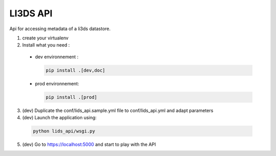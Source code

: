 LI3DS API
=========

Api for accessing metadata of a li3ds datastore.

1. create your virtualenv
2. Install what you need :

  - dev environnement :

    .. code-block::

        pip install .[dev,doc]

  - prod environnement:

    .. code-block::

        pip install .[prod]


3. (dev) Duplicate the conf/lids_api.sample.yml file to conf/lids_api.yml and adapt parameters

4. (dev) Launch the application using:

  .. code-block::

      python lids_api/wsgi.py

5. (dev) Go to https://localhost:5000 and start to play with the API


